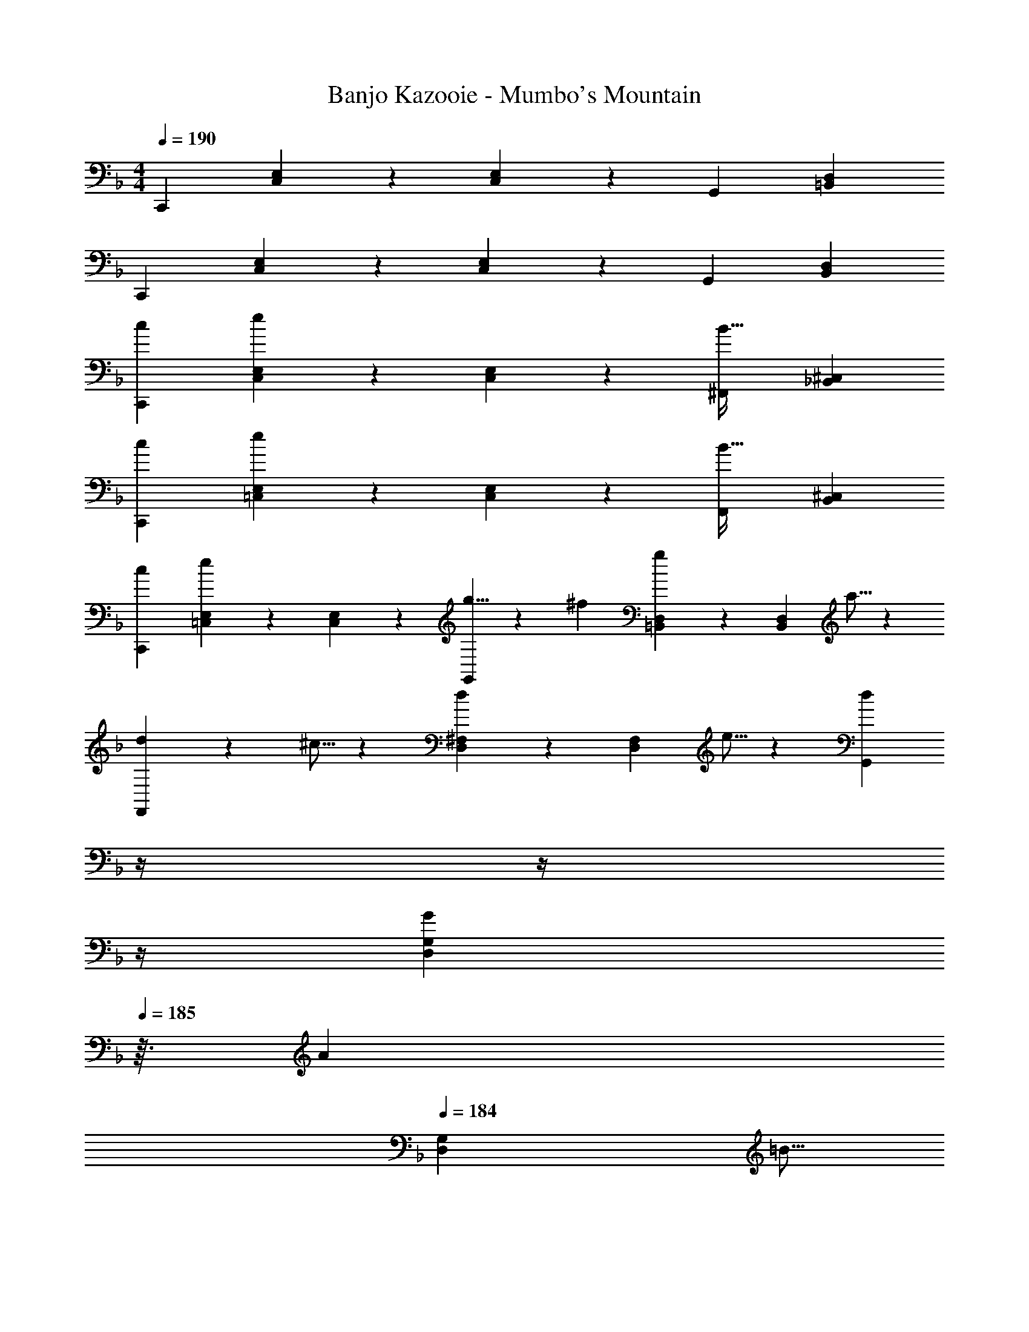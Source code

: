 X: 1
T: Banjo Kazooie - Mumbo's Mountain
Z: ABC Generated by Starbound Composer
L: 1/4
M: 4/4
Q: 1/4=190
K: F
C,,29/28 [C,3/7E,3/7] z/14 [E,3/7C,15/28] z/14 [z27/28G,,] [=B,,D,] 
C,,29/28 [C,3/7E,3/7] z/14 [E,3/7C,15/28] z/14 [z27/28G,,] [B,,D,] 
[c29/28C,,29/28] [C,3/7E,3/7e] z/14 [E,3/7C,15/28] z/14 [z27/28^F,,B63/32] [_B,,^C,] 
[c29/28C,,29/28] [=C,3/7E,3/7e] z/14 [E,3/7C,15/28] z/14 [z27/28F,,B63/32] [B,,^C,] 
[c29/28C,,29/28] [=C,3/7E,3/7e] z/14 [E,3/7C,15/28] z/14 [g5/8G,,] z/56 ^f9/28 [=B,,3/7D,3/7g11/18] z/14 [z/6D,3/7B,,15/28] a5/16 z/48 
[d13/20F,,29/28] z/20 ^c5/16 z11/474 [D,3/7^F,3/7d11/18] z/14 [z/7F,3/7D,15/28] e5/16 z5/112 [z3/14dG,,] 
Q: 1/4=189
z/4 
Q: 1/4=188
z/4 
Q: 1/4=187
z/4 
Q: 1/4=186
[z/4G9/28D,3/7G,3/7] 
Q: 1/4=185
z3/32 [z5/32A3/10] 
Q: 1/4=184
[z/6G,3/7D,15/28] [z/12=B5/16] 
Q: 1/4=183
z/4 
[z/4=c29/28C,,29/28] 
Q: 1/4=190
z11/14 [C,3/7E,3/7e] z/14 [E,3/7C,15/28] z/14 [z27/28F,,_B63/32] [_B,,^C,] 
[c29/28C,,29/28] [=C,3/7E,3/7e] z/14 [E,3/7C,15/28] z/14 [z27/28F,,B63/32] [B,,^C,] 
[g13/20G,,29/28] z/20 f5/16 z11/474 [=B,,3/7D,3/7g11/18] z/14 [z/7D,3/7B,,15/28] ^g5/16 z5/112 [z27/28aG,,] [B,,3/7D,3/7=b] z/14 [D,3/7B,,15/28] z/14 
[c'29/28=C,29/28E,29/28] [e'G,,D,] [z27/28c'C,E,] [G9/28D,=F,] z5/224 A3/10 z8/349 =B5/16 z/48 
[c29/28C,,29/28] [C,3/7E,3/7e] z/14 [E,3/7C,15/28] z/14 [z61/252^c/4F,,] _B2/9 z/28 [z3/14c2/9] B2/9 z/36 [c2/9_B,,^C,] z/36 B2/9 z/36 c2/9 z/36 B/4 
[=c29/28C,,29/28] [=C,3/7E,3/7e] z/14 [E,3/7C,15/28] z/14 [z61/252^c/4F,,] B2/9 z/28 [z3/14c2/9] B2/9 z/36 [c2/9B,,^C,] z/36 B2/9 z/36 c2/9 z/36 B/4 
[=c29/28C,,29/28] [=C,3/7E,3/7e] z/14 [E,3/7C,15/28] z/14 [=g5/8G,,] z/56 f9/28 [=B,,3/7D,3/7g11/18] z/14 [z/6D,3/7B,,15/28] a5/16 z/48 
[d13/20F,,29/28] z/20 ^c5/16 z11/474 [D,3/7^F,3/7d11/18] z/14 [z/7F,3/7D,15/28] e5/16 z5/112 [z3/14dG,,] 
Q: 1/4=189
z/4 
Q: 1/4=188
z/4 
Q: 1/4=187
z/4 
Q: 1/4=186
[z/4G9/28D,3/7G,3/7] 
Q: 1/4=185
z3/32 [z5/32A3/10] 
Q: 1/4=184
[z/6G,3/7D,15/28] [z/12=B5/16] 
Q: 1/4=183
z/4 
[z/4=c29/28C,,29/28] 
Q: 1/4=190
z11/14 [C,3/7E,3/7e] z/14 [E,3/7C,15/28] z/14 [z61/252^c/4F,,] _B2/9 z/28 [z3/14c2/9] B2/9 z/36 [c2/9_B,,^C,] z/36 B2/9 z/36 c2/9 z/36 B/4 
[=c29/28C,,29/28] [=C,3/7E,3/7e] z/14 [E,3/7C,15/28] z/14 [z61/252^c/4F,,] B2/9 z/28 [z3/14c2/9] B2/9 z/36 [c2/9B,,^C,] z/36 B2/9 z/36 c2/9 z/36 B/4 
[g13/20G,,29/28] z/20 f5/16 z11/474 [=B,,3/7D,3/7g11/18] z/14 [z/7D,3/7B,,15/28] ^g5/16 z5/112 [z27/28aG,,] [B,,3/7D,3/7b] z/14 [D,3/7B,,15/28] z/14 
[c'29/28=C,29/28E,29/28] [e'G,,D,] [z27/28c'C,E,] [G9/28D,=F,] z5/224 A3/10 z8/349 =B5/16 z/48 
[^G,29/28^C,29/28] [F,3/7G,3/7^C11/18] z/14 [z/7G,3/7F,15/28] =C5/16 z5/112 [^C5/8^G,,] z19/56 [C9/28F,G,] z5/224 _E3/10 z8/349 F5/16 z/48 
[G29/28=G,,29/28] [D,3/7=G,3/7G11/18] z/14 [z/7G,3/7D,15/28] A5/16 z5/112 [z3/14B5/8B,,] 
Q: 1/4=189
z/4 
Q: 1/4=188
z5/28 [z/14=c9/28] 
Q: 1/4=187
z/4 
Q: 1/4=186
[z/4B11/18D,G,] 
Q: 1/4=185
z/4 
Q: 1/4=184
z/6 [z/12A5/16] 
Q: 1/4=183
z/4 
[z/4G13/20=C,29/28] 
Q: 1/4=190
z9/20 F5/16 z11/474 [E,3/7G,3/7=E] z/14 [G,3/7E,15/28] z/14 [z27/28EG,,] [=CE,G,] 
[^C29/28^C,29/28] [^F,3/7B,11/18] z/14 [z/7F,15/28] =B,5/16 z5/112 [C5/8F,,] z19/56 [^FF,_B,] 
[F29/28B,,29/28] [B5/16F,3/7=B,3/7] z/112 [z5/28_B3/10] [z/7B,3/7F,15/28] =B5/16 z5/112 [^c5/8F,,] z/56 B9/28 [_B11/18F,B,] z/18 =B5/16 z/48 
[A13/20=F,,29/28] z/20 G5/16 z11/474 [=F,3/7A,3/7=F] z/14 [A,3/7F,15/28] z/14 [z3/14F=C,] 
Q: 1/4=189
z/2 
Q: 1/4=188
z/4 [z/4=CF,A,] 
Q: 1/4=187
z/2 
Q: 1/4=186
z/4 
Q: 1/4=190
[D29/28D,29/28] [^F,3/7A,3/7D11/18] z/14 [z/7A,3/7F,15/28] ^C5/16 z5/112 [z3/14D5/8A,,] 
Q: 1/4=189
z/4 
Q: 1/4=188
z/4 
Q: 1/4=187
z/4 
Q: 1/4=186
[z/4^F11/18F,A,] 
Q: 1/4=185
z/4 
Q: 1/4=184
z/6 [z/12=F5/16] 
Q: 1/4=183
z/4 
[z/4^F13/20D,29/28] 
Q: 1/4=190
z11/14 [F,3/7A,3/7A11/18] z/14 [z/7A,3/7F,15/28] ^G5/16 z5/112 [z27/28AA,,] [dF,A,] 
[d13/20G,,29/28] z/20 d5/16 z11/474 [D,3/7G,3/7B] z/14 [G,3/7D,15/28] z/14 [z27/28=GD,,] [=FD,G,] 
[B13/20B,,29/28] z/20 B5/16 z11/474 [D,3/7G,3/7G] z/14 [G,3/7D,15/28] z/14 [z3/14FG,,] 
Q: 1/4=189
z/4 
Q: 1/4=188
z/4 
Q: 1/4=187
z/4 
Q: 1/4=186
[z/4DD,G,] 
Q: 1/4=185
z/4 
Q: 1/4=184
z/4 
Q: 1/4=183
z/4 
[z/4=c29/28C,,29/28] 
Q: 1/4=190
z11/14 [C,3/7E,3/7e] z/14 [E,3/7C,15/28] z/14 [z61/252^c/4^F,,] _B2/9 z/28 [z3/14c2/9] B2/9 z/36 [c2/9_B,,^C,] z/36 B2/9 z/36 c2/9 z/36 B/4 
[=c29/28C,,29/28] [=C,3/7E,3/7e] z/14 [E,3/7C,15/28] z/14 [z61/252^c/4F,,] B2/9 z/28 [z3/14c2/9] B2/9 z/36 [c2/9B,,^C,] z/36 B2/9 z/36 c2/9 z/36 B/4 
[=c29/28C,,29/28] [=C,3/7E,3/7e] z/14 [E,3/7C,15/28] z/14 [=g5/8G,,] z/56 f9/28 [=B,,3/7D,3/7g11/18] z/14 [z/6D,3/7B,,15/28] a5/16 z/48 
[d13/20F,,29/28] z/20 ^c5/16 z11/474 [D,3/7F,3/7d11/18] z/14 [z/7F,3/7D,15/28] e5/16 z5/112 [z3/14dG,,] 
Q: 1/4=189
z/4 
Q: 1/4=188
z/4 
Q: 1/4=187
z/4 
Q: 1/4=186
[z/4G9/28D,3/7G,3/7] 
Q: 1/4=185
z3/32 [z5/32A3/10] 
Q: 1/4=184
[z/6G,3/7D,15/28] [z/12=B5/16] 
Q: 1/4=183
z/4 
[z/4=c29/28C,,29/28] 
Q: 1/4=190
z11/14 [C,3/7E,3/7e] z/14 [E,3/7C,15/28] z/14 [z61/252^c/4F,,] _B2/9 z/28 [z3/14c2/9] B2/9 z/36 [c2/9_B,,^C,] z/36 B2/9 z/36 c2/9 z/36 B/4 
[=c29/28C,,29/28] [=C,3/7E,3/7e] z/14 [E,3/7C,15/28] z/14 [z61/252^c/4F,,] B2/9 z/28 [z3/14c2/9] B2/9 z/36 [c2/9B,,^C,] z/36 B2/9 z/36 c2/9 z/36 B/4 
[g13/20G,,29/28] z/20 f5/16 z11/474 [=B,,3/7D,3/7g11/18] z/14 [z/7D,3/7B,,15/28] ^g5/16 z5/112 [z27/28aG,,] [B,,3/7D,3/7b] z/14 [D,3/7B,,15/28] z/14 
[c'29/28=C,29/28E,29/28] [e'G,,D,] [z27/28c'C,E,] [D,=F,] 
[A/2=c/2F,2] z/32 F13/28 z9/224 [A13/28c13/28] z/28 F13/28 z/28 [A13/28c13/28C,63/32] z/28 F13/28 [A13/28c13/28] z/28 F13/28 z/28 
[A/2c/2A,,2] z/32 F13/28 z9/224 [A13/28c13/28] z/28 F13/28 z/28 [A13/28c13/28=F,,63/32] z/28 F13/28 [A13/28c13/28] z/28 F13/28 z/28 
[B/2d/2G,,3/2] z/32 G13/28 z9/224 [B13/28d13/28] z/28 [G13/28_B,,13/28] z/28 [B13/28d13/28D,] z/28 G13/28 [B13/28d13/28D,] z/28 G13/28 z/28 
[B/2d/2D,3] z/32 G13/28 z9/224 [B13/28d13/28] z/28 G13/28 z/28 [B13/28d13/28] z/28 G13/28 [B13/28d13/28G,,13/28] z/28 [G13/28F,,13/28] z/28 
[B/2c/2E,,3/2] z/32 G13/28 z9/224 [B13/28c13/28] z/28 [G13/28G,,13/28] z/28 [B13/28c13/28B,,] z/28 G13/28 [B13/28c13/28B,,] z/28 G13/28 z/28 
[B/2c/2B,,2] z/32 G13/28 z9/224 [B13/28c13/28] z/28 G13/28 z/28 [B13/28c13/28G,,] z/28 G13/28 [B13/28c13/28E,,] z/28 G13/28 z/28 
[A/2c/2F,,3/2] z/32 F13/28 z9/224 [A13/28c13/28] z/28 [F13/28A,,13/28] z/28 [A13/28c13/28C,] z/28 F13/28 [A13/28c13/28C,] z/28 F13/28 z/28 
[A/2c/2C,29/28] z/32 F13/28 z9/224 [A13/28c13/28C,] z/28 F13/28 z/28 [G13/28B13/28D,] z/28 E13/28 [G13/28B13/28E,] z/28 E13/28 z/28 
[A/2c/2F,2] z/32 F13/28 z9/224 [A13/28c13/28] z/28 F13/28 z/28 [A13/28c13/28C,63/32] z/28 F13/28 [A13/28c13/28] z/28 F13/28 z/28 
[A/2c/2A,,2] z/32 F13/28 z9/224 [A13/28c13/28] z/28 F13/28 z/28 [A13/28c13/28F,,63/32] z/28 F13/28 [A13/28c13/28] z/28 F13/28 z/28 
[=B/2_e/2^F,,3/2] z/32 ^F13/28 z9/224 [B13/28e13/28] z/28 [F13/28=B,,13/28] z/28 [B13/28e13/28_E,] z/28 F13/28 [B13/28e13/28E,] z/28 F13/28 z/28 
[B/2e/2E,4] z/32 F13/28 z9/224 [B13/28e13/28] z/28 F13/28 z/28 [B13/28e13/28] z/28 F13/28 [B13/28e13/28] z/28 F13/28 z/28 
[B/2d/2B,,3/2] z/32 G13/28 z9/224 [B13/28d13/28] z/28 [G13/28C,13/28] z/28 [B13/28d13/28D,] z/28 G13/28 [B13/28d13/28B,,] z/28 G13/28 z/28 
[_B/2c/2C,29/28] z/32 G13/28 z9/224 [B13/28c13/28G,,] z/28 G13/28 z/28 [B13/28c13/28C,] z/28 G13/28 [B13/28c13/28=E,] z/28 G13/28 z/28 
[A/2c/2F,29/28] z/32 =F13/28 z9/224 [A13/28c13/28E,13/28] z/28 [F13/28D,13/28] z/28 [A13/28c13/28C,13/28] z/28 [F13/28_B,,13/28] [A13/28c13/28A,,13/28] z/28 [F13/28G,,13/28] z/28 
[A/2c/2=F,,29/28] z/32 F13/28 z9/224 [A13/28c13/28A,,] z/28 F13/28 z/28 [A13/28c13/28F,,] z/28 F13/28 [A13/28c13/28] z/28 F13/28 z/28 
[F,,29/28=f2] [A,,3/7C,3/7] z/14 [C,3/7A,,15/28] z/14 [z3/14C,,c63/32] 
Q: 1/4=189
z/2 
Q: 1/4=188
z/4 [z/4A,,C,] 
Q: 1/4=187
z/2 
Q: 1/4=186
z/4 
Q: 1/4=190
[F,,29/28A2] [A,,3/7C,3/7] z/14 [C,3/7A,,15/28] z/14 [z3/14C,,F63/32] 
Q: 1/4=189
z/2 
Q: 1/4=188
z/4 [z/4A,,C,] 
Q: 1/4=187
z/2 
Q: 1/4=186
z/4 
Q: 1/4=190
[G,,29/28G3/2] [B,,3/7D,3/7] z/14 [D,3/7B13/28B,,15/28] z/14 [z3/14dD,,] 
Q: 1/4=189
z/4 
Q: 1/4=188
z/4 
Q: 1/4=187
z/4 
Q: 1/4=186
[z/4dB,,D,] 
Q: 1/4=185
z/4 
Q: 1/4=184
z/4 
Q: 1/4=183
z/4 
[z/4G,,29/28d3] 
Q: 1/4=190
z11/14 [B,,3/7D,3/7] z/14 [D,3/7B,,15/28] z/14 [z27/28D,,] [G13/28B,,D,] z/28 F13/28 z/28 
[C,,29/28E3/2] [G,,3/7B,,3/7] z/14 [B,,3/7G13/28G,,15/28] z/14 [z27/28BG,,,] [BG,,B,,] 
[C,,29/28B2] [G,,3/7B,,3/7] z/14 [B,,3/7G,,15/28] z/14 [z3/14GG,,,] 
Q: 1/4=189
z/2 
Q: 1/4=188
z/4 [z/4EG,,B,,] 
Q: 1/4=187
z/2 
Q: 1/4=186
z/4 
Q: 1/4=190
[F,,29/28F3/2] [A,,3/7C,3/7] z/14 [C,3/7A13/28A,,15/28] z/14 [z3/14cC,,] 
Q: 1/4=189
z/2 
Q: 1/4=188
z/4 [z/4cA,,C,] 
Q: 1/4=187
z/2 
Q: 1/4=186
z/4 
Q: 1/4=190
[c29/28F,,29/28] [A,,3/7C,3/7c] z/14 [C,3/7A,,15/28] z/14 [z3/14dC,,] 
Q: 1/4=189
z/2 
Q: 1/4=188
z/4 [z/4=eA,,C,] 
Q: 1/4=187
z/2 
Q: 1/4=186
z/4 
Q: 1/4=190
[F,,29/28f2] [A,,3/7C,3/7] z/14 [C,3/7A,,15/28] z/14 [z3/14C,,c63/32] 
Q: 1/4=189
z/4 
Q: 1/4=188
z/4 
Q: 1/4=187
z/4 
Q: 1/4=186
[z/4A,,C,] 
Q: 1/4=185
z/4 
Q: 1/4=184
z/4 
Q: 1/4=183
z/4 
[z/4F,,29/28A2] 
Q: 1/4=190
z11/14 [A,,3/7C,3/7] z/14 [C,3/7A,,15/28] z/14 [z27/28C,,F63/32] [A,,C,] 
[=B,,,29/28^F3/2] [=B,,3/7_E,3/7] z/14 [E,3/7=B13/28B,,15/28] z/14 [z27/28_e^F,,] [eB,,E,] 
[B,,,29/28e3] [B,,3/7E,3/7] z/14 [E,3/7B,,15/28] z/14 [z27/28F,,] [e13/28B,,E,] z/28 ^c13/28 z/28 
[G,,29/28B3/2] [B,,3/7D,3/7] z/14 [D,3/7=c13/28B,,15/28] z/14 [z27/28dD,,] [BB,,D,] 
[c29/28C,,29/28] [G,,3/7_B,,3/7G] z/14 [B,,3/7G,,15/28] z/14 [z3/14cE,,] 
Q: 1/4=189
z/2 
Q: 1/4=188
z/4 [z/4=eG,,B,,] 
Q: 1/4=187
z/2 
Q: 1/4=186
z/4 
Q: 1/4=190
[f29/28=F,,29/28] [A,,3/7C,3/7e13/28] z/14 [C,3/7d13/28A,,15/28] z/14 [z3/14c13/28C,,] 
Q: 1/4=189
z/4 
Q: 1/4=188
z/28 [z3/14_B13/28] 
Q: 1/4=187
z/4 
Q: 1/4=186
[z/4A13/28A,,C,] 
Q: 1/4=185
z/4 
Q: 1/4=184
[z/4G13/28] 
Q: 1/4=183
z/4 
[z/4=F29/28F,,29/28] 
Q: 1/4=190
z11/14 [A,,3/7C,3/7A] z/14 [C,3/7A,,15/28] z/14 [z27/28FC,,] [A,,C,] 
[^G,29/28^C,29/28] [F,3/7G,3/7C11/18] z/14 [z/7G,3/7F,15/28] =C5/16 z5/112 [^C5/8^G,,] z19/56 [C9/28F,G,] z5/224 _E3/10 z8/349 F5/16 z/48 
[G29/28=G,,29/28] [D,3/7=G,3/7G11/18] z/14 [z/7G,3/7D,15/28] A5/16 z5/112 [z3/14=B5/8=B,,] 
Q: 1/4=189
z/4 
Q: 1/4=188
z5/28 [z/14c9/28] 
Q: 1/4=187
z/4 
Q: 1/4=186
[z/4B11/18D,G,] 
Q: 1/4=185
z/4 
Q: 1/4=184
z/6 [z/12A5/16] 
Q: 1/4=183
z/4 
[z/4G13/20=C,29/28] 
Q: 1/4=190
z9/20 F5/16 z11/474 [=E,3/7G,3/7=E] z/14 [G,3/7E,15/28] z/14 [z27/28EG,,] [=CE,G,] 
[^C29/28^C,29/28] [^F,3/7_B,11/18] z/14 [z/7F,15/28] =B,5/16 z5/112 [C5/8^F,,] z19/56 [^FF,_B,] 
[F29/28B,,29/28] [B5/16F,3/7=B,3/7] z/112 [z5/28_B3/10] [z/7B,3/7F,15/28] =B5/16 z5/112 [^c5/8F,,] z/56 B9/28 [_B11/18F,B,] z/18 =B5/16 z/48 
[A13/20=F,,29/28] z/20 G5/16 z11/474 [=F,3/7A,3/7=F] z/14 [A,3/7F,15/28] z/14 [z3/14F=C,] 
Q: 1/4=189
z/2 
Q: 1/4=188
z/4 [z/4=CF,A,] 
Q: 1/4=187
z/2 
Q: 1/4=186
z/4 
Q: 1/4=190
[D29/28D,29/28] [^F,3/7A,3/7D11/18] z/14 [z/7A,3/7F,15/28] ^C5/16 z5/112 [z3/14D5/8A,,] 
Q: 1/4=189
z/4 
Q: 1/4=188
z/4 
Q: 1/4=187
z/4 
Q: 1/4=186
[z/4^F11/18F,A,] 
Q: 1/4=185
z/4 
Q: 1/4=184
z/6 [z/12=F5/16] 
Q: 1/4=183
z/4 
[z/4^F13/20D,29/28] 
Q: 1/4=190
z11/14 [F,3/7A,3/7A11/18] z/14 [z/7A,3/7F,15/28] ^G5/16 z5/112 [z27/28AA,,] [dF,A,] 
[d13/20G,,29/28] z/20 d5/16 z11/474 [D,3/7G,3/7B] z/14 [G,3/7D,15/28] z/14 [z27/28=GD,,] [=FD,G,] 
[B13/20B,,29/28] z/20 B5/16 z11/474 [D,3/7G,3/7G] z/14 [G,3/7D,15/28] z/14 [z3/14FG,,] 
Q: 1/4=189
z/4 
Q: 1/4=188
z/4 
Q: 1/4=187
z/4 
Q: 1/4=186
[z/4DD,G,] 
Q: 1/4=185
z/4 
Q: 1/4=184
z/4 
Q: 1/4=183
z/4 
[z/4=C29/28C,29/28] 
Q: 1/4=190
z11/14 [=c3/7e3/7E,] z/14 [e3/7c15/28] z/14 [z27/28^C_B,,63/32] [_B^c] 
[=C29/28C,29/28] [=c3/7e3/7E,] z/14 [e3/7c15/28] z/14 [z27/28^CB,,63/32] [B^c] 
[=C29/28C,29/28] [=c3/7e3/7E,] z/14 [e3/7c15/28] z/14 [z3/14G,5/8D] 
Q: 1/4=189
z/4 
Q: 1/4=188
z5/28 [z/14F,9/28] 
Q: 1/4=187
z/4 
Q: 1/4=186
[z/4=B3/7d3/7G,11/18] 
Q: 1/4=185
z/4 
Q: 1/4=184
[z/6d3/7B15/28] [z/12A,5/16] 
Q: 1/4=183
z/4 
[z/4D,13/20^F29/28] 
Q: 1/4=190
z9/20 ^C,5/16 z11/474 [d3/7^f3/7D,11/18] z/14 [z/7f3/7d15/28] E,5/16 z5/112 [z27/28GD,] [G,,9/28B3/7d3/7] z5/224 [z5/32A,,3/10] [z/6d3/7B15/28] =B,,5/16 z/48 
[C29/28=C,29/28] [c3/7e3/7E,] z/14 [e3/7c15/28] z/14 [z27/28^C_B,,63/32] [_B^c] 
[=C29/28C,29/28] [=c3/7e3/7E,] z/14 [e3/7c15/28] z/14 [z27/28^CB,,63/32] [B^c] 
[G,,13/20D29/28] z/20 ^F,,5/16 z11/474 [=B3/7d3/7G,,] z/14 [d3/7B15/28] z/14 [z27/28DA,,] [B3/7d3/7=B,,] z/14 [d3/7B15/28] z/14 
[=c29/28e29/28C,29/28] [BdE,] [z27/28ceC,] [c=f] 
[=C29/28C,,29/28] [c3/7e3/7D,,13/28] z/14 [e3/7E,,13/28c15/28] z/14 [z27/28^CF,,] [E,,13/28_B^c] z/28 D,,13/28 z/28 
[=C29/28C,,29/28] [=c3/7e3/7D,,13/28] z/14 [e3/7E,,13/28c15/28] z/14 [z27/28^CF,,] [E,,13/28B^c] z/28 D,,13/28 z/28 
[=C29/28C,,29/28] [=c3/7e3/7C,,] z/14 [e3/7c15/28] z/14 [z27/28DG,,] [=B3/7d3/7G,,] z/14 [d3/7B15/28] z/14 
[F29/28F,,29/28] [d3/7^f3/7F,,] z/14 [f3/7d15/28] z/14 [z3/14GG,,] 
Q: 1/4=189
z/4 
Q: 1/4=188
z/4 
Q: 1/4=187
z/4 
Q: 1/4=186
[z/4B3/7d3/7G,,] 
Q: 1/4=185
z/4 
Q: 1/4=184
[z/4d3/7B15/28] 
Q: 1/4=183
z/4 
[z/4C29/28C,,29/28] 
Q: 1/4=190
z11/14 [c3/7e3/7D,,13/28] z/14 [e3/7E,,13/28c15/28] z/14 [z27/28^CF,,] [E,,13/28_B^c] z/28 D,,13/28 z/28 
[=C29/28C,,29/28] [=c3/7e3/7D,,13/28] z/14 [e3/7E,,13/28c15/28] z/14 [z3/14^CF,,] 
Q: 1/4=189
z/4 
Q: 1/4=188
z/4 
Q: 1/4=187
z/4 
Q: 1/4=186
[z/4E,,13/28B^c] 
Q: 1/4=185
z/4 
Q: 1/4=184
[z/4D,,13/28] 
Q: 1/4=183
z/4 
[z/4D29/28G,,29/28] 
Q: 1/4=190
z11/14 [=B3/7d3/7G,,] z/14 [d3/7B15/28] z/14 [G,,13/28D] z/28 A,,13/28 [B3/7d3/7_B,,13/28] z/14 [d3/7=B,,13/28B15/28] z/14 
[=c29/28e29/28C,29/28] [BdG,,] [z3/14ceC,,] 
Q: 1/4=189
z/2 
Q: 1/4=188
z/4 [z/4c=f] 
Q: 1/4=187
z/2 
Q: 1/4=186
z/4 
Q: 1/4=190
[D29/28G,,29/28G,29/28] [B3/7d3/7G,,G,] z/14 [d3/7B15/28] z/14 [G,,13/28G,13/28D] z/28 [A,,13/28A,13/28] [B3/7d3/7_B,,13/28_B,13/28] z/14 [d3/7=B,,13/28=B,13/28B15/28] z/14 
[c29/28e29/28C,29/28=C29/28] [BdG,,G,] [z27/28ceC,,C,] [cf] 
[G29/28G,,29/28G,29/28] [GG,,G,] [G13/28G,,13/28G,13/28] z/28 [A13/28A,,13/28A,13/28] [_B13/28_B,,13/28_B,13/28] z/28 [=B13/28=B,,13/28=B,13/28] z/28 
[c29/28C,29/28C29/28] [GG,,G,] [z27/28cC,C] [df] 
